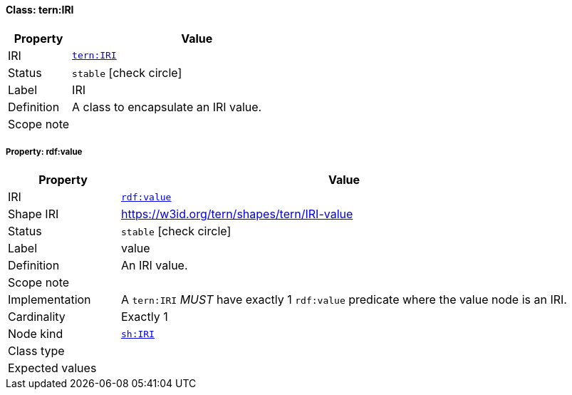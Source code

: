 
[#class-tern:IRI]
==== Class: tern:IRI

[cols="1,4"]
|===
| Property | Value

| IRI | link:https://w3id.org/tern/ontologies/tern/IRI[`tern:IRI`]
| Status | `stable` icon:check-circle[]
| Label | IRI
| Definition | A class to encapsulate an IRI value.

| Scope note | 
|===


[#class-tern:IRI-rdf:value]
===== Property: rdf:value
[cols="1,4"]
|===
| Property | Value

| IRI | http://www.w3.org/1999/02/22-rdf-syntax-ns#value[`rdf:value`]
| Shape IRI | https://w3id.org/tern/shapes/tern/IRI-value
| Status | `stable` icon:check-circle[]
| Label | value
| Definition | An IRI value.
| Scope note | 
| Implementation | A `tern:IRI` _MUST_ have exactly 1 `rdf:value` predicate where the value node is an IRI.
| Cardinality | Exactly 1
| Node kind | link:http://www.w3.org/ns/shacl#IRI[`sh:IRI`]
| Class type | 
| Expected values | 
|===
